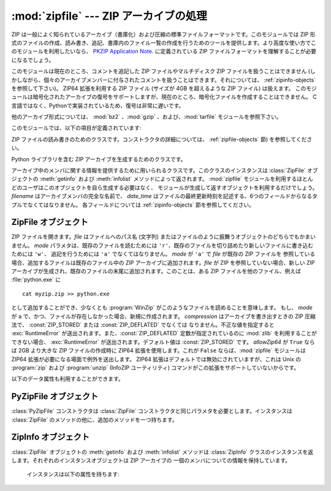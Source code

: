 
:mod:`zipfile` --- ZIP アーカイブの処理
=======================================

.. module:: zipfile
   :synopsis: ZIP-フォーマットのアーカイブファイルを読み書きする
.. moduleauthor:: James C. Ahlstrom <jim@interet.com>
.. sectionauthor:: James C. Ahlstrom <jim@interet.com>


.. % Japanese translation by Yasushi Mausda <y.masuda@acm.org>

.. versionadded:: 1.6

ZIP は一般によく知られているアーカイブ（書庫化）および圧縮の標準ファイルフォーマットです。このモジュールでは ZIP
形式のファイルの作成、読み書き、追記、書庫内のファイル一覧の作成を行うためのツールを提供します。より高度な使い方でこのモジュールを利用したいなら、
`PKZIP Application Note <http://www.pkware.com/documents/casestudies/APPNOTE.TXT>`_. に定義されている
ZIP ファイルフォーマットを理解することが必要になるでしょう。

このモジュールは現在のところ、コメントを追記した ZIP ファイルやマルチディスク ZIP ファイルを扱うことはできません
(しかしながら、個々のアーカイブメンバーに付与されたコメントを扱うことはできます。それについては、 :ref:`zipinfo-objects`
を参照して下さい)。
ZIP64 拡張を利用する ZIP ファイル (サイズが 4GB を超えるような ZIP ファイル) は扱えます。
このモジュールは暗号化されたアーカイブの復号をサポートしますが、現在のところ、暗号化ファイルを作成することはできません。
C言語ではなく、Pythonで実装されているため、復号は非常に遅いです。

他のアーカイブ形式については、 :mod:`bz2` 、:mod:`gzip` 、および、:mod:`tarfile` モジュールを参照下さい。

このモジュールでは、以下の項目が定義されています:

.. % raise error エラーの送出


.. exception:: BadZipfile

   不備のある ZIP ファイル操作の際に送出されるエラー (旧名称: ``zipfile.error``)


.. exception:: LargeZipFile

   ZIP ファイルが ZIP64 の機能を必要とするとき、その機能が有効にされていないと送出されるエラー


.. class:: ZipFile

   ZIP ファイルの読み書きのためのクラスです。コンストラクタの詳細については、 :ref:`zipfile-objects` 節)
   を参照してください。


.. class:: PyZipFile

   Python ライブラリを含む ZIP アーカイブを生成するためのクラスです。


.. class:: ZipInfo([filename[, date_time]])

   アーカイブ中のメンバに関する情報を提供するために用いられるクラスです。このクラスのインスタンスは
   :class:`ZipFile` オブジェクトの :meth:`getinfo` および :meth:`infolist` メソッドによって返されます。
   :mod:`zipfile` モジュールを利用するほとんどのユーザはこのオブジェクトを自ら生成する必要はなく、
   モジュールが生成して返すオブジェクトを利用するだけでしょう。 *filename* はアーカイブメンバの完全な名前で、
   *date_time* はファイルの最終更新時刻を記述する、6つのフィールドからなるタプルでなくてはなりません。
   各フィールドについては :ref:`zipinfo-objects` 節を参照してください。


.. function:: is_zipfile(filename)

   *filename* が正しいマジックナンバをもつ ZIP ファイルのときに ``True`` を返し、そうでない場合 ``False`` を返します。この
   モジュールは現在のところ、コメントを追記した ZIP ファイルを扱うことができません。


.. data:: ZIP_STORED

   アーカイブメンバが圧縮されていないことを表す数値定数です。


.. data:: ZIP_DEFLATED

   通常の ZIP 圧縮手法を表す数値定数。ZIP 圧縮は zlib モジュールを必要とします。現在のところ他の圧縮手法はサポートされていません。


.. seealso::

   `PKZIP Application Note <http://www.pkware.com/documents/casestudies/APPNOTE.TXT>`_
      ZIP ファイル形式およびアルゴリズムを作成した  Phil Katz によるドキュメント。

   `Info-ZIP Home Page <http://www.info-zip.org/>`_
      Info-ZIP プロジェクトによる ZIP アーカイブプログラム及びプログラム開発ライブラリに関する情報。


.. _zipfile-objects:

ZipFile オブジェクト
--------------------


.. class:: ZipFile(file[, mode[, compression[, allowZip64]]])

   ZIP ファイルを開きます。*file* はファイルへのパス名 (文字列) またはファイルのように振舞うオブジェクトのどちらでもかまいません。 *mode*
   パラメタは、既存のファイルを読むためには     ``'r'``、既存のファイルを切り詰めたり新しいファイルに書き込むためには ``'w'``、
   追記を行うためには ``'a'`` でなくてはなりません。 *mode* が ``'a'`` で *file* が既存の ZIP ファイルを
   参照している場合、追加するファイルは既存のファイル中の ZIP アーカイブに追加されます。*file* が ZIP を参照していない場合、新しい ZIP
   アーカイブが生成され、既存のファイルの末尾に追加されます。このことは、ある ZIP ファイルを他のファイル、例えば
   :file:`python.exe` に ::

      cat myzip.zip >> python.exe

   として追加することができ、少なくとも :program:`WinZip` がこのようなファイルを読めることを意味します。
   もし、 *mode* が ``a`` で、かつ、ファイルが存在しなかった場合、新規に作成されます。
   *compression* はアーカイブを書き出すときの ZIP 圧縮法で、 :const:`ZIP_STORED` または :const:`ZIP_DEFLATED` でなくては
   なりません。不正な値を指定すると :exc:`RuntimeError` が送出されます。また、:const:`ZIP_DEFLATED`
   定数が指定されているのに :mod:`zlib` を利用することができない場合、 :exc:`RuntimeError` が送出されます。デフォルト値は
   :const:`ZIP_STORED` です。 *allowZip64* が ``True`` ならば 2GB より大きな ZIP ファイルの作成時に
   ZIP64 拡張を使用します。これが ``False`` ならば、:mod:`zipfile` モジュールは ZIP64
   拡張が必要になる場面で例外を送出します。 ZIP64 拡張はデフォルトでは無効にされていますが、これは Unix の :program:`zip` および
   :program:`unzip` (InfoZIP ユーティリティ) コマンドがこの拡張をサポートしていないからです。

   .. versionchanged:: 2.6
      If the file does not exist, it is created if the mode is 'a'.


.. method:: ZipFile.close()

   アーカイブファイルを閉じます。 :meth:`close` はプログラムを終了する前に必ず呼び出さなければなりません。
   さもないとアーカイブ上の重要なレコードが書き込まれません。


.. method:: ZipFile.getinfo(name)

   アーカイブメンバ *name* に関する情報を持つ :class:`ZipInfo`  オブジェクトを返します。
   アーカイブに含まれないファイル名に対して :meth:`getinfo` を呼び出すと、 :exc:`KeyError` が送出されます。

.. method:: ZipFile.infolist()

   アーカイブに含まれる各メンバの :class:`ZipInfo` オブジェクトからなるリストを返します。既存のアーカイブファイルを開いている場合、
   リストの順番は実際の ZIP ファイル中のメンバの順番と同じになります。


.. method:: ZipFile.namelist()

   アーカイブメンバの名前のリストを返します。

.. method:: ZipFile.open(name[, mode[, pwd]])

   アーカイブからメンバーを file-like オブジェクト (ZipExtFile) として展開します。 *name* は
   アーカイブに含まれるファイル名、もしくは、 :class:`ZipInfo` オブジェクトです。 *mode*
   パラメーターを指定するならば、以下のうちのどれかである必要があります: ``'r'`` (デフォルト)、
   ``'U'``、``'rU'``
   ``'U'`` か  ``'rU'`` を選ぶと、読み出し専用オブジェクトにおいて universal newline
   support が有効化されます。 *pwd* は、暗号化ファイルで使われるパスワードです。
   閉じられた ZIP ファイルに対して :meth:`open` を呼び出すと、 :exc:`RuntimeError` が送出されます。

   .. note::

      file-like オブジェクトは読み出し専用で、以下のメソッドを提供します:
      :meth:`read`, :meth:`readline`, :meth:`readlines`, :meth:`__iter__`,
      :meth:`next`

   .. note::

      file-like オブジェクトをコンストラクターの第一引数として、 ZipFile が作成された場合、
      ZipFile のファイルポインターを使った :meth:`.open` メソッドにより、オブジェクトが返されます。
      この場合、 :meth:`.open` で返されたオブジェクトに対し、 ZipFile オブジェクトに対する追加の
      操作をしてはいけません。もし、 ZipFile が文字列 (ファイル名) をコンストラクターに対する第一引数として
      作成されたなら、 :meth:`.open` は、 ZipExtFile に含まれる、ZipFile と独立して操作することができる、
      ファイルオブジェクトを新規に作成します。


   .. note::

      :meth:`open`, :meth:`read`, および、 :meth:`extract` の各メソッドはファイル名、
      もしくは、 :class:`ZipInfo` オブジェクトを引数にとれます。
      これは、名前が重複するメンバーを持つ ZIP ファイルを読み出すときに役に立つでしょう。

   .. versionadded:: 2.6


.. method:: ZipFile.extract(member[, path[, pwd]])

   メンバーをアーカイブからカレントワーキングディレクトリに展開します。 *member* は、
   展開するファイルのフルネーム、もしくは、 :class:`ZipInfo` オブジェクトでなければなりません。
   ファイル情報は、可能な限り正確に展開されます。 *path* は展開先のディレクトリを指定します。
   *member* はファイル名、もしくは、 :class:`ZipInfo` オブジェクトです。
   *pwd* は暗号化ファイルに使われるパスワードです。

   .. versionadded:: 2.6


.. method:: ZipFile.extractall([path[, members[, pwd]]])

   すべてのメンバーをアーカイブからカレントワーキングディレクトリに展開します。 *path* は、
   展開先のディレクトリを指定します。 *members* は、オプションで、
   :meth:`namelist` で返されるリストの部分集合でなければなりません。 *pwd* は、暗号化ファイルに
   使われるパスワードです。

   .. versionadded:: 2.6




.. method:: ZipFile.printdir()

   アーカイブの目次を ``sys.stdout`` に出力します。

.. method:: ZipFile.setpassword(pwd)

   *pwd* を展開する圧縮ファイルのデフォルトパスワードとして指定します。

   .. versionadded:: 2.6


.. method:: ZipFile.read(name[, pwd])

   アーカイブ中のファイル名 *name* の内容をバイト列にして返します。 *name* はアーカイブに含まれるファイル、
   もしくは、 :class:`ZipInfo` オブジェクトの名前です。
   アーカイブは読み込みまたは追記モードで開かれていなくてはなりません。
   *pwd* は暗号化されたファイルのパスワードで、指定された場合、 :meth:`setpassword` で指定された
   デフォルトのパスワードを上書きします。
   閉じられた ZipFile に対し :meth:`read` を呼び出すと、 :exc:`RuntimeError` が送出されます。

   .. versionchanged:: 2.6
      *pwd* が追加され、 *name* に :class:`ZipInfo` オブジェクトを指定できるようになりました。



.. method:: ZipFile.testzip()

   アーカイブ中の全てのファイルを読み、CRC チェックサムとヘッダが正常か調べます。
   最初に見つかった不正なファイルの名前を返します。不正なファイルがなければ ``None`` を返します。
   閉じた ZipFile に対して :meth:`testzip` メソッドを呼び出すと、 :exc:`RuntimeError` が送出されます。

.. method:: ZipFile.write(filename[, arcname[, compress_type]])

   *filename* に指定したファイル名を持つファイルを、アーカイブ名を *arcname* (デフォルトでは *filename* と同じですが
   ドライブレターと先頭にあるパスセパレータは取り除かれます) にしてアーカイブに収録します。 *compress_type*
   を指定した場合、コンストラクタを使って新たなアーカイブエントリを生成した際に使った *compression* パラメタを上書きします。
   アーカイブのモードは ``'w'`` または ``'a'`` でなくてはなりません。
   モードが ``'r'`` で作成された ZipFile に対し :meth:`write` メソッドを呼び出すと、
   :exc:`RuntimeError` が送出されます。閉じた ZipFile に対し :meth:`write` メソッドを呼び出すと、
   :exc:`RuntimeError` が送出されます。


   .. note::

      ZIP ファイル中のファイル名に関する公式なエンコーディング方式はありません。もしユニコードのファイル名が付けられているならば、それを
      :meth:`write` に渡す前に望ましいエンコーディングでバイト列に変換しなければなりません。 WinZip は全てのファイル名を DOS Latin
      としても知られる CP437 で解釈します。

   .. note::

      アーカイブ名はアーカイブルートに対する相対的なものでなければなりません。
      言い換えると、アーカイブ名はパスセパレータで始まってはいけません。

   .. note::

      もし、 ``arcname`` (``arcname`` が与えられない場合は、 ``filename``) が null byte を含むなら、
      アーカイブ中のファイルのファイル名は、 null byte までで、切り詰められます。

.. method:: ZipFile.writestr(zinfo_or_arcname, bytes)

   文字列 *bytes* をアーカイブに書き込みます。
   *zinfo_or_arcname* はアーカイブ中で指定するファイル名か、または :class:`ZipInfo` インスタンス
   を指定します。
   *zinfo_or_arcname* に :class:`ZipInfo` インスタンスを指定する場合、 *zinfo* インスタンスには
   少なくともファイル名、日付および時刻を指定しなければなりません。ファイル名を指定した場合、
   日付と時刻には現在の日付と時間が設定されます。アーカイブはモード ``'w'`` または ``'a'`` で
   開かれていなければなりません。
   閉じた ZipFile に対し :meth:`writestr` メソッドを呼び出すと :exc:`RuntimeError` が送出されます。

   .. note::

      :class:`ZipInfo` インスタンスを、引数 *zinfo_or_acrname* として与えた場合、
      与えられた :class:`ZipInfo` インスタンスのメンバーである、 *compress_type*
      で指定された圧縮方法が使われます。デフォルトでは、
      :class:`ZipInfo` コンストラクターが、このメンバーを :const:`ZIP_STORED` に設定します。


以下のデータ属性も利用することができます。


.. attribute:: ZipFile.debug

   使用するデバッグ出力レベル。この属性は ``0`` (デフォルト、何も出力しない) から ``3``
   (最も多くデバッグ情報を出力する) までの値に設定することができます。
   デバッグ情報は  ``sys.stdout`` に出力されます。

.. attribute:: ZipFile.comment

   ZIP ファイルの付けられたコメントです。
   モードが 'a'、または、'w'で作成された :class:`ZipFile` インスタンスにコメントを付ける場合、
   コメント 65535 byte 以下の文字列でなければなりません。コメントがそれより長い場合、
   アーカイブでは、 :meth:`ZipFile.close` メソッドが呼び出された時点で切り詰められます。

.. _pyzipfile-objects:

PyZipFile オブジェクト
----------------------

:class:`PyZipFile` コンストラクタは :class:`ZipFile` コンストラクタと同じパラメタを必要とします。インスタンスは
:class:`ZipFile` のメソッドの他に、追加のメソッドを一つ持ちます。


.. method:: PyZipFile.writepy(pathname[, basename])

   :file:`\*.py` ファイルを探し、 :file:`\*.py` ファイルに対応するファイルをアーカイブに追加します。
   対応するファイルとは、もしあれば :file:`\*.pyo` であり、そうでなければ :file:`\*.pyc` で、
   必要に応じて :file:`\*.py` からコンパイルします。
   もし pathname がファイルなら、ファイル名は :file:`.py` で終わっていなければなりません。
   また、(:file:`\*.py` に対応する :file:`\*.py[co]`) ファイルはアーカイブのトップレベルに (パス情報なしで) 追加されます。
   もし pathname が :file:`.py` で終わらないファイル名なら :exc:`RuntimeError` を送出します。
   もし pathname がディレクトリで、ディレクトリがパッケージディレクトリでないなら、
   全ての :file:`\*.py[co]` ファイルはトップレベルに追加されます。
   もしディレクトリがパッケージディレクトリなら、全ての :file:`\*.py[co]` ファイルはパッケージ名の
   名前をもつファイルパスの下に追加されます。
   サブディレクトリがパッケージディレクトリなら、それらは再帰的に追加されます *basename* はクラス内部
   での呼び出しに使用するためのものです。
   :meth:`writepy` メソッドは以下のようなファイル名を持ったアーカイブを生成します。 ::

      string.pyc                    # トップレベル名
      test/__init__.pyc             # パッケージディレクトリ
      test/test_support.pyc         # test.test_suport モジュール
      test/bogus/__init__.pyc       # サブパッケージディレクトリ
      test/bogus/myfile.pyc         # test.bogus.myfile サブモジュール


.. _zipinfo-objects:

ZipInfo オブジェクト
--------------------

:class:`ZipFile` オブジェクトの :meth:`getinfo` および :meth:`infolist` メソッドは
:class:`ZipInfo` クラスのインスタンスを返します。それぞれのインスタンスオブジェクトは ZIP アーカイブの
一個のメンバについての情報を保持しています。

   インスタンスは以下の属性を持ちます:


.. attribute:: ZipInfo.filename

   アーカイブ中のファイルの名前。


.. attribute:: ZipInfo.date_time

   アーカイブメンバの最終更新日時。この属性は6つの値からなるタプルです。:

   +-------+-------------------+
   | Index | Value             |
   +=======+===================+
   | ``0`` | 西暦年            |
   +-------+-------------------+
   | ``1`` | 月 (1 から始まる) |
   +-------+-------------------+
   | ``2`` | 日 (1 から始まる) |
   +-------+-------------------+
   | ``3`` | 時 (0 から始まる) |
   +-------+-------------------+
   | ``4`` | 分 (0 から始まる) |
   +-------+-------------------+
   | ``5`` | 秒 (0 から始まる) |
   +-------+-------------------+


.. attribute:: ZipInfo.compress_type

   アーカイブメンバの圧縮形式。


.. attribute:: ZipInfo.comment

   各アーカイブメンバに対するコメント。


.. attribute:: ZipInfo.extra

   拡張フィールドデータ。この文字列データに含まれているデータの内部構成については、 `PKZIP Application Note
   <http://www.pkware.com/documents/casestudies/APPNOTE.TXT>`_
   でコメントされています。


.. attribute:: ZipInfo.create_system

   ZIP アーカイブを作成したシステムを記述する文字列。


.. attribute:: ZipInfo.create_version

   このアーカイブを作成した PKZIP のバージョン。


.. attribute:: ZipInfo.extract_version

   このアーカイブを展開する際に必要な PKZIP のバージョン。


.. attribute:: ZipInfo.reserved

   予約領域。ゼロでなくてはなりません。


.. attribute:: ZipInfo.flag_bits

   ZIP フラグビット列。


.. attribute:: ZipInfo.volume

   ファイルヘッダのボリュームナンバ。


.. attribute:: ZipInfo.internal_attr

   内部属性。


.. attribute:: ZipInfo.external_attr

   外部ファイル属性。


.. attribute:: ZipInfo.header_offset

   ファイルヘッダへのバイト数で表したオフセット。


.. attribute:: ZipInfo.CRC

   圧縮前のファイルの CRC-32 チェックサム。


.. attribute:: ZipInfo.compress_size

   圧縮後のデータのサイズ。


.. attribute:: ZipInfo.file_size

   圧縮前のファイルのサイズ。

